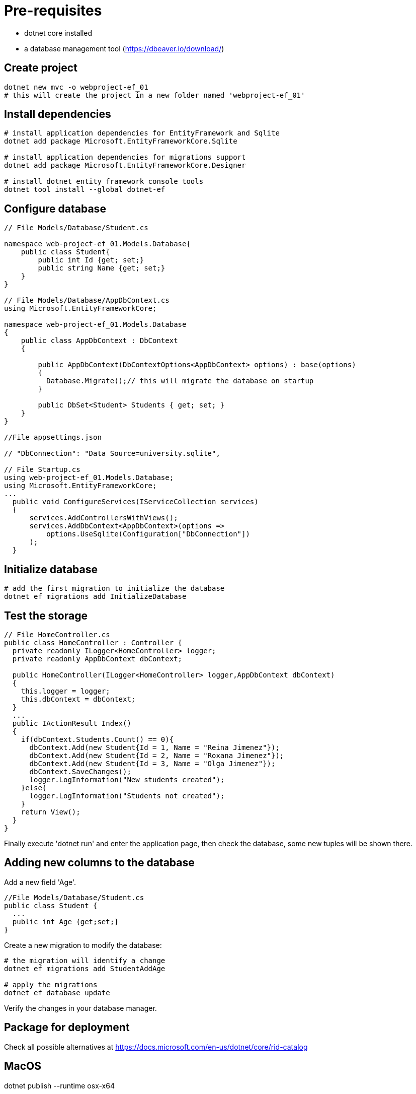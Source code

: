 = Pre-requisites

- dotnet core installed
- a database management tool (https://dbeaver.io/download/)

== Create project
----
dotnet new mvc -o webproject-ef_01
# this will create the project in a new folder named 'webproject-ef_01'
----

== Install dependencies
----
# install application dependencies for EntityFramework and Sqlite
dotnet add package Microsoft.EntityFrameworkCore.Sqlite

# install application dependencies for migrations support
dotnet add package Microsoft.EntityFrameworkCore.Designer

# install dotnet entity framework console tools
dotnet tool install --global dotnet-ef
----

== Configure database
----
// File Models/Database/Student.cs

namespace web-project-ef_01.Models.Database{
    public class Student{
        public int Id {get; set;}
        public string Name {get; set;}
    }
}

// File Models/Database/AppDbContext.cs
using Microsoft.EntityFrameworkCore;

namespace web-project-ef_01.Models.Database
{
    public class AppDbContext : DbContext
    {

        public AppDbContext(DbContextOptions<AppDbContext> options) : base(options)
        {
          Database.Migrate();// this will migrate the database on startup
        }

        public DbSet<Student> Students { get; set; }
    }
}

//File appsettings.json

// "DbConnection": "Data Source=university.sqlite",

// File Startup.cs
using web-project-ef_01.Models.Database;
using Microsoft.EntityFrameworkCore;
...
  public void ConfigureServices(IServiceCollection services)
  {
      services.AddControllersWithViews();
      services.AddDbContext<AppDbContext>(options =>
          options.UseSqlite(Configuration["DbConnection"])
      );
  }

----

== Initialize database
----
# add the first migration to initialize the database
dotnet ef migrations add InitializeDatabase

----

== Test the storage
----
// File HomeController.cs
public class HomeController : Controller {
  private readonly ILogger<HomeController> logger;
  private readonly AppDbContext dbContext;

  public HomeController(ILogger<HomeController> logger,AppDbContext dbContext)
  {
    this.logger = logger;
    this.dbContext = dbContext;
  }
  ...
  public IActionResult Index()
  {
    if(dbContext.Students.Count() == 0){
      dbContext.Add(new Student{Id = 1, Name = "Reina Jimenez"});
      dbContext.Add(new Student{Id = 2, Name = "Roxana Jimenez"});
      dbContext.Add(new Student{Id = 3, Name = "Olga Jimenez"});
      dbContext.SaveChanges();
      logger.LogInformation("New students created");
    }else{
      logger.LogInformation("Students not created");
    }
    return View();
  }
}
----

Finally execute 'dotnet run' and enter the application page, then check the database, some new tuples will be shown there.

== Adding new columns to the database

Add a new field 'Age'.
----
//File Models/Database/Student.cs
public class Student {
  ...
  public int Age {get;set;}
}
----

Create a new migration to modify the database:
----
# the migration will identify a change
dotnet ef migrations add StudentAddAge

# apply the migrations
dotnet ef database update
----

Verify the changes in your database manager.

== Package for deployment

Check all possible alternatives at https://docs.microsoft.com/en-us/dotnet/core/rid-catalog 

MacOS
----
dotnet publish --runtime osx-x64
----

Linux
----
dotnet publish --runtime linux-x64
----

Windows
----
dotnet publish --runtime win-x64
----